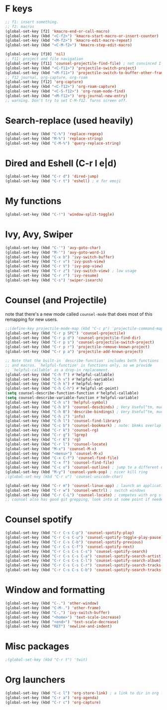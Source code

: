 * F keys
#+begin_src emacs-lisp
  ;; f1: insert something.
  ;; f2: macros
  (global-set-key [f2] 'kmacro-end-or-call-macro)
  (global-set-key (kbd "<C-f2>") 'kmacro-start-macro-or-insert-counter)
  (global-set-key (kbd "<M-f2>") 'kmacro-edit-macro-repeat)
  (global-set-key (kbd "<C-M-f2>") 'kmacro-step-edit-macro)

  (global-set-key [f10] 'nil)
  ;; f11: project and file navigation
  (global-set-key [f11] 'counsel-projectile-find-file) ; not convinced I want treemacs annd projectile here.
  (global-set-key (kbd "<C-f11>") 'projectile-switch-project)
  (global-set-key (kbd "<M-f11>") 'projectile-switch-to-buffer-other-frame)
  ;; f12 journal, org-capture, org-roam
  (global-set-key [f12] 'org-capture)
  (global-set-key (kbd "<C-f12>") 'org-roam-capture)
  (global-set-key (kbd "<C-S-f12>") 'org-roam-node-find)
  (global-set-key (kbd "<M-f12>") 'org-journal-new-entry)
  ;; warning. Don't try to set C-M-f12. Turns screen off.
#+end_src

* Search-replace (used heavily)
#+begin_src emacs-lisp
  (global-set-key (kbd "C-%") 'replace-regexp)
  (global-set-key (kbd "M-%") 'replace-string)
  (global-set-key (kbd "C-M-%") 'query-replace-string)
#+end_src
* Dired and Eshell (C-r l e|d)
#+begin_src emacs-lisp
  (global-set-key (kbd "C-r d") 'dired-jump)
  (global-set-key (kbd "C-r t") 'eshell) ; e for emoji
#+end_src
* My functions
#+begin_src emacs-lisp
  (global-set-key (kbd "C-!") 'window-split-toggle)
#+end_src
* Ivy, Avy, Swiper
#+begin_src emacs-lisp
  (global-set-key (kbd "C-'") 'avy-goto-char)
  (global-set-key (kbd "M-'") 'avy-goto-word-1)
  (global-set-key (kbd "C-x b") 'ivy-switch-buffer)
  (global-set-key (kbd "C-r v") 'ivy-push-view)
  (global-set-key (kbd "C-r V") 'ivy-pop-view)
  (global-set-key (kbd "C-r z") 'ivy-switch-view) ; low usage
  (global-set-key (kbd "C-r r") 'ivy-resume)
  (global-set-key (kbd "C-s") 'swiper-isearch)
#+end_src

* Counsel (and Projectile)
note that there's a new mode called =counsel-mode= that does most of this remapping for new users.
#+begin_src emacs-lisp
  ;;(define-key projectile-mode-map (kbd "C-c p") 'projectile-command-map)
  (global-set-key (kbd "C-r p SPC") 'counsel-projectile)
  (global-set-key (kbd "C-r p d") 'counsel-projectile-find-dir)
  (global-set-key (kbd "C-r p s") 'counsel-projectile-switch-project)
  (global-set-key (kbd "C-r p r") 'projectile-remove-known-project)
  (global-set-key (kbd "C-r p a") 'projectile-add-known-project)

  ;; Note that the built-in `describe-function' includes both functions
  ;; and macros. `helpful-function' is functions only, so we provide
  ;; `helpful-callable' as a drop-in replacement.
  (global-set-key (kbd "C-h f") #'helpful-callable)
  (global-set-key (kbd "C-h v") #'helpful-variable)
  (global-set-key (kbd "C-h k") #'helpful-key)
  (global-set-key (kbd "C-h C-h") #'helpful-at-point)
  (setq counsel-describe-function-function #'helpful-callable)
  (setq counsel-describe-variable-function #'helpful-variable)
  (global-set-key (kbd "C-h s") 'helpful-symbol)
  (global-set-key (kbd "C-h b") 'counsel-descbinds) ; Very Useful^tm, much more so than the default
  (global-set-key (kbd "C-h B") 'describe-bindings) ; Very Useful^tm, much more so than the default
  (global-set-key (kbd "C-h i") 'info)
  (global-set-key (kbd "C-h l") 'counsel-find-library)
  (global-set-key (kbd "C-c b") 'counsel-bookmark) ; note: bkmks overlap with ivy-view
  (global-set-key (kbd "C-r k") 'counsel-rg)
  (global-set-key (kbd "C-r g") 'lgrep)
  (global-set-key (kbd "C-r K") 'rg)
  (global-set-key (kbd "C-r l") 'counsel-locate)
  (global-set-key (kbd "M-x") 'counsel-M-x)
  (global-set-key (kbd "<menu>") 'counsel-M-x)
  (global-set-key (kbd "C-x C-f") 'counsel-find-file)
  (global-set-key (kbd "C-x f") 'counsel-find-file)
  (global-set-key (kbd "C-c o") 'counsel-outline) ; jump to a different outline heading
  (global-set-key (kbd "M-y") 'counsel-yank-pop) ; nicer kill ring
  ;(global-set-key (kbd "C-r u") 'counsel-unicode-char)

  (global-set-key (kbd "C-r m") 'counsel-linux-app) ; launch an application
  (global-set-key (kbd "C-r w") 'counsel-wmctrl) ; switch windows
  (global-set-key (kbd "C-r C-L") 'counsel-locate) ; competes with org store link
  ;; counsel also has good git grepping, look into at some point if needed
#+end_src

* Counsel spotify
#+begin_src emacs-lisp
  (global-set-key (kbd "C-r C-s C-p") 'counsel-spotify-play)
  (global-set-key (kbd "C-r C-s C-u") 'counsel-spotify-toggle-play-pause)
  (global-set-key (kbd "C-r C-s C-b") 'counsel-spotify-previous)
  (global-set-key (kbd "C-r C-s C-f") 'counsel-spotify-next)
  (global-set-key (kbd "C-r C-s C-s C-s") 'counsel-spotify-search)
  (global-set-key (kbd "C-r C-s C-s C-a") 'counsel-spotify-search-artist)
  (global-set-key (kbd "C-r C-s C-s C-l") 'counsel-spotify-search-album)
  (global-set-key (kbd "C-r C-s C-s C-r") 'counsel-spotify-search-tracks-by-artist)
  (global-set-key (kbd "C-r C-s C-s C-b") 'counsel-spotify-search-tracks-by-album)
#+end_src
* Window and formatting
#+begin_src emacs-lisp
  (global-set-key (kbd "C-.") 'other-window)
  (global-set-key (kbd "C-M-.") 'other-frame)
  (global-set-key (kbd "C-,") 'ivy-switch-buffer)
  (global-set-key (kbd "<home>") 'text-scale-increase)
  (global-set-key (kbd "<end>") 'text-scale-decrease)
  (global-set-key (kbd "RET") 'newline-and-indent)
#+end_src
* Misc packages
#+begin_src emacs-lisp
  ;(global-set-key (kbd "C-r t") 'twit)
#+end_src
* Org launchers
#+begin_src emacs-lisp
  (global-set-key (kbd "C-c l") 'org-store-link) ; a link to dir in org file
  (global-set-key (kbd "C-r a") 'org-agenda)
  (global-set-key (kbd "C-r c") 'org-capture)
#+end_src
